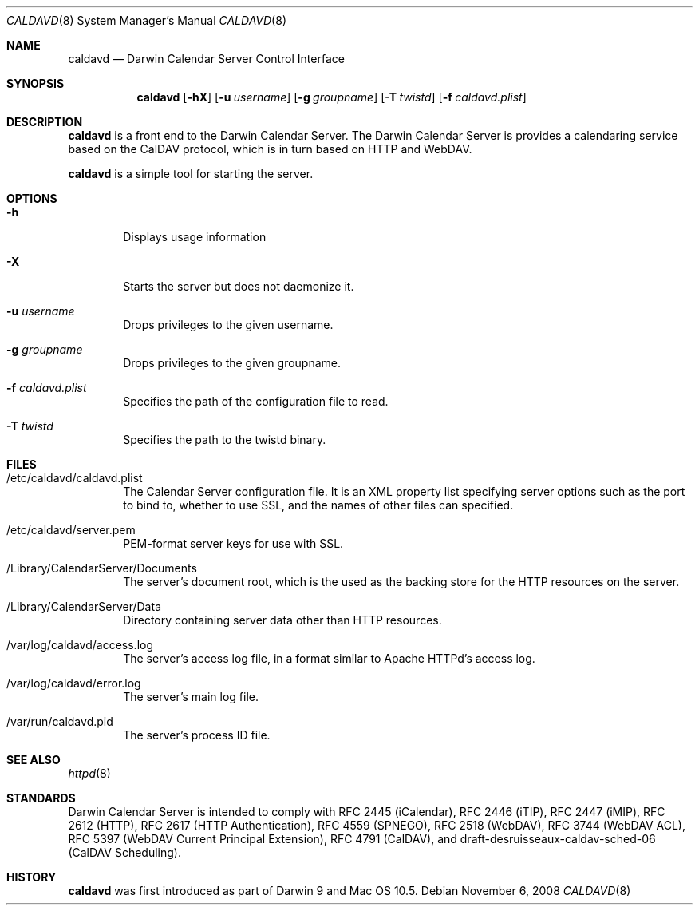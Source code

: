 .\"
.\" Copyright (c) 2006-2008 Apple Inc. All rights reserved.
.\"
.\" Licensed under the Apache License, Version 2.0 (the "License");
.\" you may not use this file except in compliance with the License.
.\" You may obtain a copy of the License at
.\"
.\"     http://www.apache.org/licenses/LICENSE-2.0
.\"
.\" Unless required by applicable law or agreed to in writing, software
.\" distributed under the License is distributed on an "AS IS" BASIS,
.\" WITHOUT WARRANTIES OR CONDITIONS OF ANY KIND, either express or implied.
.\" See the License for the specific language governing permissions and
.\" limitations under the License.
.\"
.\" The following requests are required for all man pages.
.Dd November 6, 2008
.Dt CALDAVD 8
.Os
.Sh NAME
.Nm caldavd
.Nd Darwin Calendar Server Control Interface
.Sh SYNOPSIS
.Nm
.Op Fl hX 
.Op Fl u Ar username
.Op Fl g Ar groupname
.Op Fl T Ar twistd
.Op Fl f Ar caldavd.plist
.Sh DESCRIPTION
.Nm
is a front end to the Darwin Calendar Server.  The Darwin Calendar
Server is provides a calendaring service based on the CalDAV protocol,
which is in turn based on HTTP and WebDAV.
.Pp
.Nm
is a simple tool for starting the server.
.Sh OPTIONS
.Bl -tag -width flag
.It Fl h
Displays usage information
.It Fl X
Starts the server but does not daemonize it.
.It Fl u Ar username
Drops privileges to the given username.
.It Fl g Ar groupname
Drops privileges to the given groupname.
.It Fl f Ar caldavd.plist
Specifies the path of the configuration file to read.
.It Fl T Ar twistd
Specifies the path to the twistd binary.
.El
.Sh FILES
.Bl -tag -width flag
.It /etc/caldavd/caldavd.plist
The Calendar Server configuration file.  It is an XML property list
specifying server options such as the port to bind to, whether to use
SSL, and the names of other files can specified.
.It /etc/caldavd/server.pem
PEM-format server keys for use with SSL.
.It /Library/CalendarServer/Documents
The server's document root, which is the used as the backing store for
the HTTP resources on the server.
.It /Library/CalendarServer/Data
Directory containing server data other than HTTP resources.
.It /var/log/caldavd/access.log
The server's access log file, in a format similar to Apache HTTPd's
access log.
.It /var/log/caldavd/error.log
The server's main log file.
.It /var/run/caldavd.pid
The server's process ID file.
.El
.Sh SEE ALSO
.Xr httpd 8
.Sh STANDARDS
Darwin Calendar Server is intended to comply with RFC 2445
(iCalendar), RFC 2446 (iTIP), RFC 2447 (iMIP), RFC 2612 (HTTP), RFC
2617 (HTTP Authentication), RFC 4559 (SPNEGO), RFC 2518 (WebDAV), RFC
3744 (WebDAV ACL), RFC 5397 (WebDAV Current Principal Extension), RFC
4791 (CalDAV), and draft-desruisseaux-caldav-sched-06 (CalDAV
Scheduling).
.Sh HISTORY
.Nm
was first introduced as part of Darwin 9 and Mac OS 10.5.
